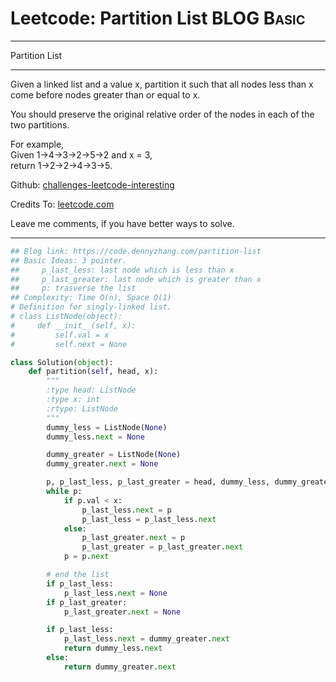 * Leetcode: Partition List                                              :BLOG:Basic:
#+STARTUP: showeverything
#+OPTIONS: toc:nil \n:t ^:nil creator:nil d:nil
:PROPERTIES:
:type:     linkedlist, redo
:END:
---------------------------------------------------------------------
Partition List
---------------------------------------------------------------------
Given a linked list and a value x, partition it such that all nodes less than x come before nodes greater than or equal to x.

You should preserve the original relative order of the nodes in each of the two partitions.

For example,
Given 1->4->3->2->5->2 and x = 3,
return 1->2->2->4->3->5.

Github: [[url-external:https://github.com/DennyZhang/challenges-leetcode-interesting/tree/master/problems/partition-list][challenges-leetcode-interesting]]

Credits To: [[url-external:https://leetcode.com/problems/partition-list/description/][leetcode.com]]

Leave me comments, if you have better ways to solve.
---------------------------------------------------------------------

#+BEGIN_SRC python
## Blog link: https://code.dennyzhang.com/partition-list
## Basic Ideas: 3 pointer. 
##     p_last_less: last node which is less than x
##     p_last_greater: last node which is greater than x
##     p: trasverse the list
## Complexity: Time O(n), Space O(1)
# Definition for singly-linked list.
# class ListNode(object):
#     def __init__(self, x):
#         self.val = x
#         self.next = None

class Solution(object):
    def partition(self, head, x):
        """
        :type head: ListNode
        :type x: int
        :rtype: ListNode
        """
        dummy_less = ListNode(None)
        dummy_less.next = None
        
        dummy_greater = ListNode(None)
        dummy_greater.next = None

        p, p_last_less, p_last_greater = head, dummy_less, dummy_greater
        while p:
            if p.val < x:
                p_last_less.next = p
                p_last_less = p_last_less.next
            else:
                p_last_greater.next = p
                p_last_greater = p_last_greater.next
            p = p.next

        # end the list
        if p_last_less:
            p_last_less.next = None
        if p_last_greater:
            p_last_greater.next = None

        if p_last_less:
            p_last_less.next = dummy_greater.next
            return dummy_less.next
        else:
            return dummy_greater.next
#+END_SRC
